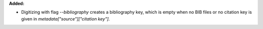 **Added:**

* Digitizing with flag `--bibliography` creates a bibliography key, which is empty when no BIB files or no citation key is given in `metadata["source"]["citation key"]`.
